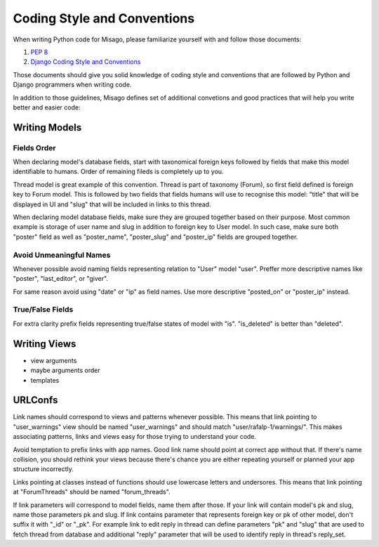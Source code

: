 ============================
Coding Style and Conventions
============================

When writing Python code for Misago, please familiarize yourself with and follow those documents:

1. `PEP 8 <http://www.python.org/dev/peps/pep-0008/>`_
2. `Django Coding Style and Conventions <https://docs.djangoproject.com/en/dev/internals/contributing/writing-code/coding-style/>`_

Those documents should give you solid knowledge of coding style and conventions that are followed by Python and Django programmers when writing code.

In addition to those guidelines, Misago defines set of additional convetions and good practices that will help you write better and easier code:


Writing Models
==============

Fields Order
------------

When declaring model's database fields, start with taxonomical foreign keys followed by fields that make this model identifiable to humans. Order of remaining fileds is completely up to you.

Thread model is great example of this convention. Thread is part of taxonomy (Forum), so first field defined is foreign key to Forum model. This is followed by two fields that fields humans will use to recognise this model: "title" that will be displayed in UI and "slug" that will be included in links to this thread.

When declaring model database fields, make sure they are grouped together based on their purpose. Most common example is storage of user name and slug in addition to foreign key to User model. In such case, make sure both "poster" field as well as "poster_name", "poster_slug" and "poster_ip" fields are grouped together.


Avoid Unmeaningful Names
------------------------

Whenever possible avoid naming fields representing relation to "User" model "user". Preffer more descriptive names like "poster", "last_editor", or "giver".

For same reason avoid using "date" or "ip" as field names. Use more descriptive "posted_on" or "poster_ip" instead.


True/False Fields
-----------------

For extra clarity prefix fields representing true/false states of model with "is". "is_deleted" is better than "deleted".


Writing Views
=============

- view arguments
- maybe arguments order
- templates


URLConfs
========

Link names should correspond to views and patterns whenever possible. This means that link pointing to "user_warnings" view should be named "user_warnings" and should match "user/rafalp-1/warnings/". This makes associating patterns, links and views easy for those trying to understand your code.

Avoid temptation to prefix links with app names. Good link name should point at correct app without that. If there's name collision, you should rethink your views because there's chance you are either repeating yourself or planned your app structure incorrectly.

Links pointing at classes instead of functions should use lowercase letters and undersores. This means that link pointing at "ForumThreads" should be named "forum_threads".

If link parameters will correspond to model fields, name them after those. If your link will contain model's pk and slug, name those parameters pk and slug. If link contains parameter that represents foreign key or pk of other model, don't suffix it with "_id" or "_pk". For example link to edit reply in thread can define parameters "pk" and "slug" that are used to fetch thread from database and additional "reply" parameter that will be used to identify reply in thread's reply_set.
